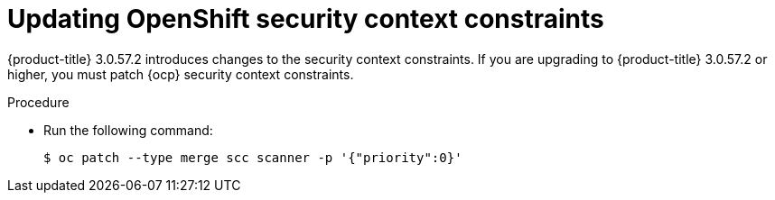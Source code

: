 // Module included in the following assemblies:
//
// * upgrade/upgrade-from-44.adoc
:_module-type: PROCEDURE
[id="update-openshift-security-context-constraints_{context}"]
= Updating OpenShift security context constraints

[role="_abstract"]
{product-title} 3.0.57.2 introduces changes to the security context constraints.
If you are upgrading to {product-title} 3.0.57.2 or higher, you must patch {ocp} security context constraints.

.Procedure

* Run the following command:
+
[source,terminal]
----
$ oc patch --type merge scc scanner -p '{"priority":0}'
----
